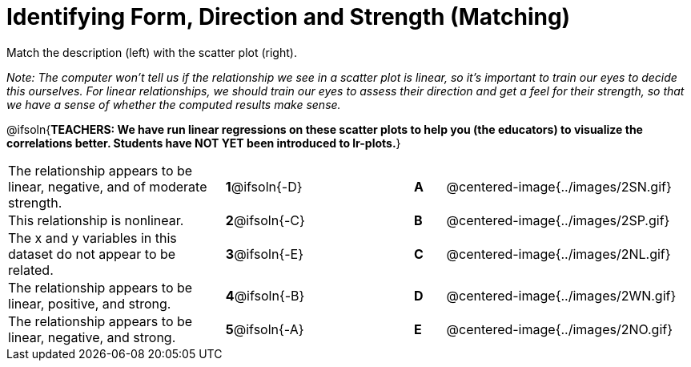 = Identifying Form, Direction and Strength (Matching)

++++
<style>
#content td {padding: 0px !important;}
#content table table td p {white-space: pre-wrap;}
#content img { width: 180px; }
</style>
++++

Match the description (left) with the scatter plot (right).

__Note: The computer won't tell us if the relationship we see in a scatter plot is linear, so it's important to train our eyes to decide this ourselves. For linear relationships, we should train our eyes to assess their direction and get a feel for their strength, so that we have a sense of whether the computed results make sense.__

@ifsoln{*TEACHERS: We have run linear regressions on these scatter plots to help you (the educators) to visualize the correlations better.  Students have NOT YET been introduced to lr-plots.*}

[.FillVerticalSpace, cols=">.^7a,^.^3a,3,^.^1a,.^8a",stripes="none",grid="none",frame="none"]
|===
| The relationship appears to be linear, negative, and of moderate strength.
| *1*@ifsoln{-D} ||*A*
| @centered-image{../images/2SN.gif}

| This relationship is nonlinear.
| *2*@ifsoln{-C} ||*B*
| @centered-image{../images/2SP.gif}

| The x and y variables in this dataset do not appear to be related.
|*3*@ifsoln{-E} ||*C*
| @centered-image{../images/2NL.gif}

| The relationship appears to be linear, positive, and strong.
|*4*@ifsoln{-B} ||*D*
| @centered-image{../images/2WN.gif}

| The relationship appears to be linear, negative, and strong.
|*5*@ifsoln{-A} ||*E*
| @centered-image{../images/2NO.gif}
|===
